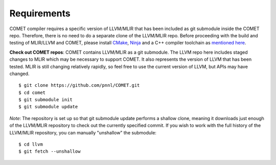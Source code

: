 Requirements
============

COMET compiler requires a specific version of LLVM/MLIR that has been included as git submodule inside the COMET repo.
Therefore, there is no need to do a separate clone of the LLVM/MLIR repo. 
Before proceeding with the build and testing of MLIR/LLVM and COMET, 
please install `CMake <https://cmake.org/>`_, `Ninja <https://ninja-build.org/>`_ and a C++ compiler toolchain as `mentioned here <https://llvm.org/docs/GettingStarted.html#requirements>`_.

**Check out COMET repos**: COMET contains LLVM/MLIR as a git
submodule.  The LLVM repo here includes staged changes to MLIR which
may be necessary to support COMET.  It also represents the version of
LLVM that has been tested.  MLIR is still changing relatively rapidly,
so feel free to use the current version of LLVM, but APIs may have
changed.

::

   $ git clone https://github.com/pnnl/COMET.git
   $ cd comet
   $ git submodule init
   $ git submodule update

*Note*: The repository is set up so that git submodule update performs a
shallow clone, meaning it downloads just enough of the LLVM/MLIR repository to check
out the currently specified commit. If you wish to work with the full history of
the LLVM/MLIR repository, you can manually "unshallow" the submodule:

::

   $ cd llvm
   $ git fetch --unshallow
 

.. autosummary::
   :toctree: generated

